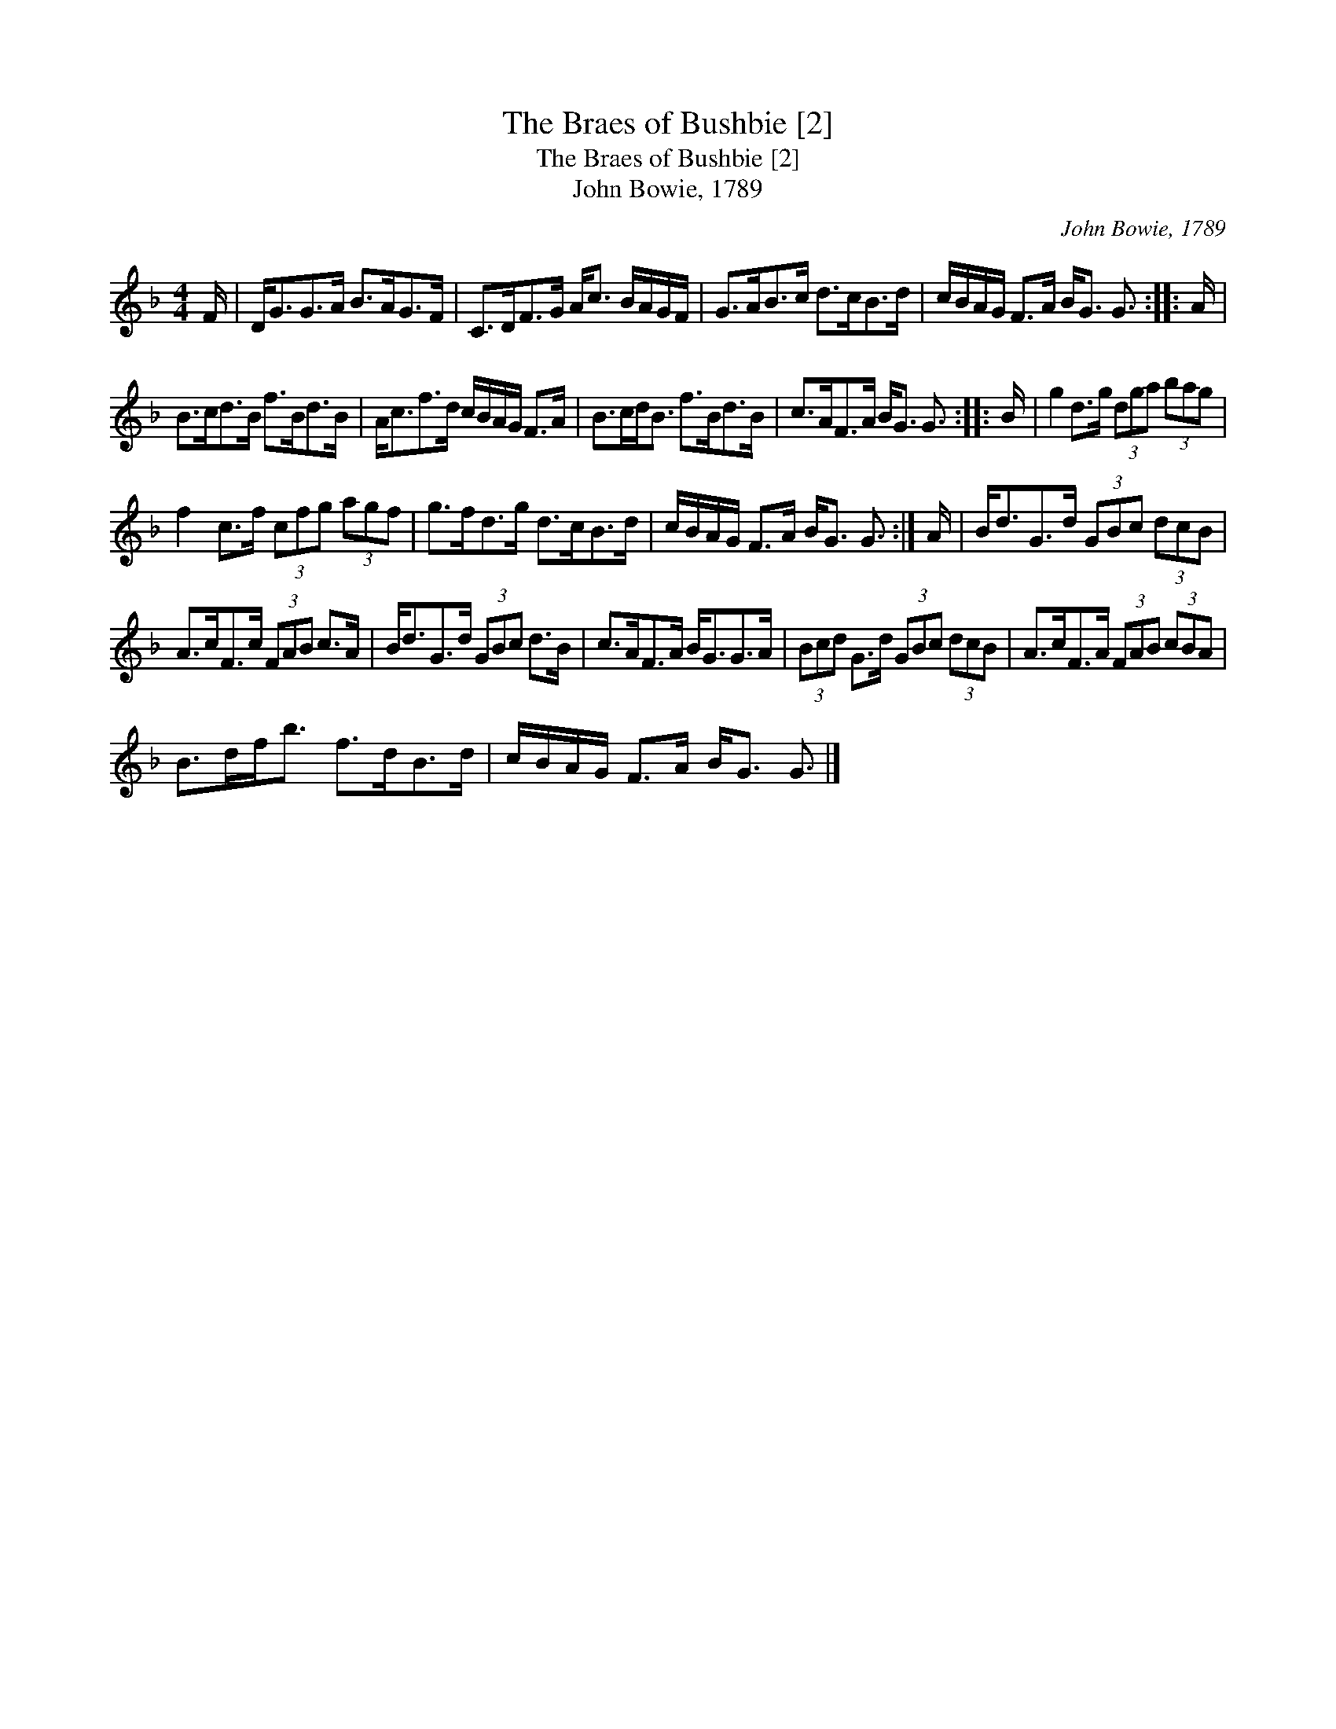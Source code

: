 X:1
T:Braes of Bushbie [2], The
T:Braes of Bushbie [2], The
T:John Bowie, 1789
C:John Bowie, 1789
L:1/8
M:4/4
K:F
V:1 treble 
V:1
 F/ | D<GG>A B>AG>F | C>DF>G A<c B/A/G/F/ | G>AB>c d>cB>d | c/B/A/G/ F>A B<G G3/2 :: A/ | %6
 B>cd>B f>Bd>B | A<cf>d c/B/A/G/ F>A | B>cd<B f>Bd>B | c>AF>A B<G G3/2 :: B/ | g2 d>g (3dga (3bag | %12
 f2 c>f (3cfg (3agf | g>fd>g d>cB>d | c/B/A/G/ F>A B<G G3/2 :| A/ | B<dG>d (3GBc (3dcB | %17
 A>cF>c (3FAB c>A | B<dG>d (3GBc d>B | c>AF>A B<GG>A | (3Bcd G>d (3GBc (3dcB | A>cF>A (3FAB (3cBA | %22
 B>df<b f>dB>d | c/B/A/G/ F>A B<G G3/2 |] %24

